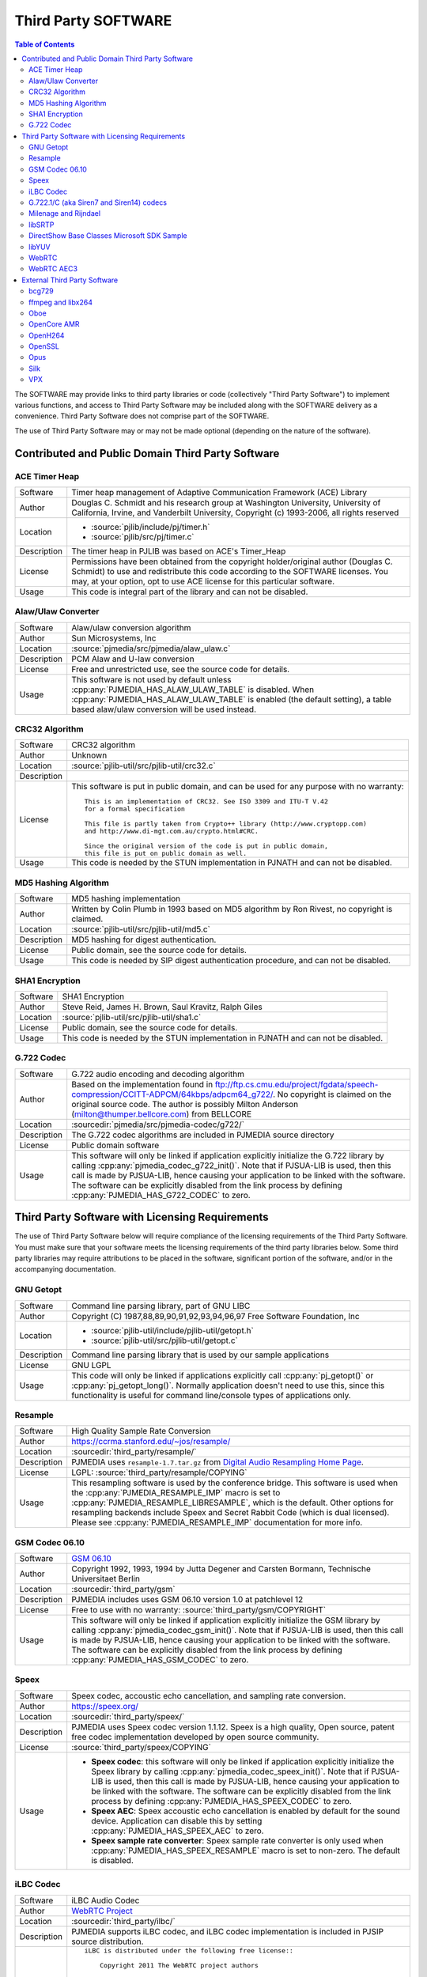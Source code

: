 .. _licensing_3rd_party:

Third Party SOFTWARE
=====================

.. contents:: Table of Contents
    :depth: 2


The SOFTWARE may provide links to third party libraries or code (collectively "Third Party 
Software") to implement various functions, and access to Third Party Software may be 
included along with the SOFTWARE delivery as a convenience. Third Party Software does not 
comprise part of the SOFTWARE.

The use of Third Party Software may or may not be made optional (depending on the nature of 
the software).


Contributed and Public Domain Third Party Software
-------------------------------------------------------

ACE Timer Heap
~~~~~~~~~~~~~~~~~~
.. list-table::
   :header-rows: 0

   * - Software
     - Timer heap management of ​Adaptive Communication Framework (ACE) Library
   * - Author
     - Douglas C. Schmidt and his research group at Washington University, University of 
       California, Irvine, and Vanderbilt University, Copyright (c) 1993-2006, all rights reserved
   * - Location
     - - :source:`pjlib/include/pj/timer.h`
       - :source:`pjlib/src/pj/timer.c`
   * - Description
     - The timer heap in PJLIB was based on ACE's Timer_Heap
   * - License
     - Permissions have been obtained from the copyright holder/original author (Douglas C. 
       Schmidt) to use and redistribute this code according to the SOFTWARE licenses. You may, 
       at your option, opt to use ACE license for this particular software.
   * - Usage
     - This code is integral part of the library and can not be disabled.


Alaw/Ulaw Converter
~~~~~~~~~~~~~~~~~~~~~~~~~
.. list-table::
   :header-rows: 0

   * - Software
     - Alaw/ulaw conversion algorithm 
   * - Author
     - Sun Microsystems, Inc 
   * - Location
     - :source:`pjmedia/src/pjmedia/alaw_ulaw.c`
   * - Description
     - PCM Alaw and U-law conversion
   * - License
     - Free and unrestricted use, see the source code for details.
   * - Usage
     - This software is not used by default unless :cpp:any:`PJMEDIA_HAS_ALAW_ULAW_TABLE` is disabled. 
       When :cpp:any:`PJMEDIA_HAS_ALAW_ULAW_TABLE` is enabled (the default setting), a table based 
       alaw/ulaw conversion will be used instead. 


CRC32 Algorithm
~~~~~~~~~~~~~~~~~~~~~~
.. list-table::
   :header-rows: 0

   * - Software
     - CRC32 algorithm 
   * - Author
     - Unknown
   * - Location
     - :source:`pjlib-util/src/pjlib-util/crc32.c`
   * - Description
     - 
   * - License
     - This software is put in public domain, and can be used for any purpose with no warranty::

         This is an implementation of CRC32. See ISO 3309 and ITU-T V.42 
         for a formal specification

         This file is partly taken from Crypto++ library (http://www.cryptopp.com)
         and http://www.di-mgt.com.au/crypto.html#CRC.

         Since the original version of the code is put in public domain,
         this file is put on public domain as well.

   * - Usage
     - This code is needed by the STUN implementation in PJNATH and can not be disabled. 


MD5 Hashing Algorithm
~~~~~~~~~~~~~~~~~~~~~~~~~
.. list-table::
   :header-rows: 0

   * - Software
     - MD5 hashing implementation 
   * - Author
     - Written by Colin Plumb in 1993 based on MD5 algorithm by Ron Rivest, no copyright is claimed.
   * - Location
     - :source:`pjlib-util/src/pjlib-util/md5.c`
   * - Description
     - MD5 hashing for digest authentication. 
   * - License
     - Public domain, see the source code for details.
   * - Usage
     - This code is needed by SIP digest authentication procedure, and can not be disabled. 



SHA1 Encryption
~~~~~~~~~~~~~~~~~~~~~~~~~
.. list-table::
   :header-rows: 0

   * - Software
     - SHA1 Encryption
   * - Author
     - Steve Reid, James H. Brown, Saul Kravitz, Ralph Giles
   * - Location
     - :source:`pjlib-util/src/pjlib-util/sha1.c`
   * - License
     - Public domain, see the source code for details.
   * - Usage
     - This code is needed by the STUN implementation in PJNATH and can not be disabled.


G.722 Codec
~~~~~~~~~~~~~~~~~~~~~~~~~
.. list-table::
   :header-rows: 0

   * - Software
     - G.722 audio encoding and decoding algorithm
   * - Author
     - Based on the implementation found in 
       ftp://ftp.cs.cmu.edu/project/fgdata/speech-compression/CCITT-ADPCM/64kbps/adpcm64_g722/. 
       No copyright is claimed on the original source code. The author is possibly Milton Anderson 
       (milton@thumper.bellcore.com) from BELLCORE
   * - Location
     - :sourcedir:`pjmedia/src/pjmedia-codec/g722/`
   * - Description
     - The G.722 codec algorithms are included in PJMEDIA source directory
   * - License
     - Public domain software
   * - Usage
     - This software will only be linked if application explicitly initialize the G.722 library 
       by calling :cpp:any:`pjmedia_codec_g722_init()`. Note that if PJSUA-LIB is used, then this call is 
       made by PJSUA-LIB, hence causing your application to be linked with the software. The 
       software can be explicitly disabled from the link process by defining 
       :cpp:any:`PJMEDIA_HAS_G722_CODEC` to zero. 



Third Party Software with Licensing Requirements
-------------------------------------------------------
The use of Third Party Software below will require compliance of the licensing requirements of 
the Third Party Software. You must make sure that your software meets the licensing requirements 
of the third party libraries below. Some third party libraries may require attributions to be 
placed in the software, significant portion of the software, and/or in the accompanying 
documentation. 


GNU Getopt
~~~~~~~~~~~~~~~~~~~~~~~~~
.. list-table::
   :header-rows: 0

   * - Software
     - Command line parsing library, part of GNU LIBC
   * - Author
     - Copyright (C) 1987,88,89,90,91,92,93,94,96,97 Free Software Foundation, Inc
   * - Location
     - - :source:`pjlib-util/include/pjlib-util/getopt.h`
       - :source:`pjlib-util/src/pjlib-util/getopt.c`
   * - Description
     - Command line parsing library that is used by our sample applications
   * - License
     - GNU LGPL
   * - Usage
     - This code will only be linked if applications explicitly call :cpp:any:`pj_getopt()`
       or :cpp:any:`pj_getopt_long()`. Normally application doesn't need to use this, since this 
       functionality is useful for command line/console types of applications only.


Resample
~~~~~~~~~~~~~~~~~~~~~~~~~
.. list-table::
   :header-rows: 0

   * - Software
     - High Quality Sample Rate Conversion
   * - Author
     - https://ccrma.stanford.edu/~jos/resample/
   * - Location
     - :sourcedir:`third_party/resample/`
   * - Description
     - PJMEDIA uses ``resample-1.7.tar.gz`` from 
       `Digital Audio Resampling Home Page <https://ccrma.stanford.edu/~jos/resample/>`__.
   * - License
     - LGPL: :source:`third_party/resample/COPYING`
   * - Usage
     - This resampling software is used by the conference bridge. This software is used 
       when the :cpp:any:`PJMEDIA_RESAMPLE_IMP` macro is set to :cpp:any:`PJMEDIA_RESAMPLE_LIBRESAMPLE`, 
       which is the default. Other options for resampling backends include Speex and 
       Secret Rabbit Code (which is dual licensed). Please see :cpp:any:`PJMEDIA_RESAMPLE_IMP` 
       documentation for more info. 


GSM Codec 06.10
~~~~~~~~~~~~~~~~~~~~~~~~~
.. list-table::
   :header-rows: 0

   * - Software
     - `GSM 06.10 <http://kbs.cs.tu-berlin.de/%7Ejutta/toast.html>`_
   * - Author
     - Copyright 1992, 1993, 1994 by Jutta Degener and Carsten Bormann, Technische 
       Universitaet Berlin
   * - Location
     - :sourcedir:`third_party/gsm`
   * - Description
     - PJMEDIA includes uses GSM 06.10 version 1.0 at patchlevel 12 
   * - License
     - Free to use with no warranty: :source:`third_party/gsm/COPYRIGHT`
   * - Usage
     - This software will only be linked if application explicitly initialize the
       GSM library by calling :cpp:any:`pjmedia_codec_gsm_init()`. Note that if PJSUA-LIB 
       is used, then this call is made by PJSUA-LIB, hence causing your application 
       to be linked with the software. The software can be explicitly disabled from 
       the link process by defining :cpp:any:`PJMEDIA_HAS_GSM_CODEC` to zero. 


Speex
~~~~~~~~~~~~~~~~~~~~~~~~~
.. list-table::
   :header-rows: 0

   * - Software
     - Speex codec, accoustic echo cancellation, and sampling rate conversion.
   * - Author
     - https://speex.org/
   * - Location
     - :sourcedir:`third_party/speex/`
   * - Description
     - PJMEDIA uses Speex codec version 1.1.12. Speex is a high quality, Open source, 
       patent free codec implementation developed by open source community.
   * - License
     - :source:`third_party/speex/COPYING`
   * - Usage
     - - **Speex codec**:  this software will only be linked if application explicitly 
         initialize the Speex library by calling :cpp:any:`pjmedia_codec_speex_init()`.
         Note that if PJSUA-LIB is used, then this call is made by PJSUA-LIB, 
         hence causing your application to be linked with the software. The 
         software can be explicitly disabled from the link process by defining 
         :cpp:any:`PJMEDIA_HAS_SPEEX_CODEC` to zero.

       - **Speex AEC**: Speex accoustic echo cancellation is enabled by default for 
         the sound device. Application can disable this by setting 
         :cpp:any:`PJMEDIA_HAS_SPEEX_AEC` to zero.

       - **Speex sample rate converter**: Speex sample rate converter is only used 
         when :cpp:any:`PJMEDIA_HAS_SPEEX_RESAMPLE` macro is set to non-zero. The 
         default is disabled.


iLBC Codec
~~~~~~~~~~~~~~~~~~~~~~~~~
.. list-table::
   :header-rows: 0

   * - Software
     - iLBC Audio Codec 
   * - Author
     - `WebRTC Project <http://www.webrtc.org/ilbc-freeware>`_
   * - Location
     - :sourcedir:`third_party/ilbc/`
   * - Description
     - PJMEDIA supports iLBC codec, and iLBC codec implementation is included in PJSIP 
       source distribution. 
   * - License
     - ::
        
        iLBC is distributed under the following free license::

            Copyright 2011 The WebRTC project authors

        Redistribution and use in source and binary forms, with or without
        modification, are permitted provided that the following conditions
        are met:

        - Redistributions of source code must retain the above copyright
          notice, this list of conditions and the following disclaimer.

        - Redistributions in binary form must reproduce the above copyright
          notice, this list of conditions and the following disclaimer in the
          documentation and/or other materials provided with the distribution.

        - Neither the name of Google nor the names of its
          contributors may be used to endorse or promote products derived from
          this software without specific prior written permission.

        THIS SOFTWARE IS PROVIDED BY THE COPYRIGHT HOLDERS AND CONTRIBUTORS
        ``AS IS'' AND ANY EXPRESS OR IMPLIED WARRANTIES, INCLUDING, BUT NOT
        LIMITED TO, THE IMPLIED WARRANTIES OF MERCHANTABILITY AND FITNESS FOR
        A PARTICULAR PURPOSE ARE DISCLAIMED.  IN NO EVENT SHALL THE FOUNDATION OR
        CONTRIBUTORS BE LIABLE FOR ANY DIRECT, INDIRECT, INCIDENTAL, SPECIAL,
        EXEMPLARY, OR CONSEQUENTIAL DAMAGES (INCLUDING, BUT NOT LIMITED TO,
        PROCUREMENT OF SUBSTITUTE GOODS OR SERVICES; LOSS OF USE, DATA, OR
        PROFITS; OR BUSINESS INTERRUPTION) HOWEVER CAUSED AND ON ANY THEORY OF
        LIABILITY, WHETHER IN CONTRACT, STRICT LIABILITY, OR TORT (INCLUDING
        NEGLIGENCE OR OTHERWISE) ARISING IN ANY WAY OUT OF THE USE OF THIS
        SOFTWARE, EVEN IF ADVISED OF THE POSSIBILITY OF SUCH DAMAGE.

   * - Usage
     - This software will only be linked if application explicitly initialize 
       the iLBC library by calling :cpp:any:`pjmedia_codec_ilbc_init()`. Note that if 
       PJSUA-LIB is used, then this call is made by PJSUA-LIB, hence causing 
       your application to be linked with the software. The software can be 
       explicitly disabled from the link process by defining 
       :cpp:any:`PJMEDIA_HAS_ILBC_CODEC` to zero. 


G.722.1/C (aka Siren7 and Siren14) codecs
~~~~~~~~~~~~~~~~~~~~~~~~~~~~~~~~~~~~~~~~~~~~~
.. list-table::
   :header-rows: 0

   * - Software
     - Siren7/ITU-T G.722.1, licensed from Polycom, and Siren14/ITU-T 
       G.722.1 Annex C, licensed from Polycom
   * - Author
     - `Polycom <http://www.polycom.com/>`_
   * - Location
     - :sourcedir:`third_party/g7221/`
   * - Description
     - PJMEDIA supports G.722.1/C codecs, and G.722.1/C codec implementation is 
       included in PJSIP source distribution.
   * - License
     - We have acquired a license from Polycom to distribute the codec with PJSIP, 
       however you (the user of PJSIP software) MUST acquire the license from Poly 
       (previously Polycom) yourself to use the codec and/or distribute software 
       linked with the codec. Please see 
       https://web.archive.org/web/20140709022721/http://www.polycom.com/company/about-us/technology/siren/siren-faq.html 
       for more info (this is temporarily a web archive link because when Polycom 
       became Poly the original link disappeared). 
   * - Usage
     - This software is by default disabled, due to the licensing restriction above. 
       The software can be explicitly enabled by defining :cpp:any:`PJMEDIA_HAS_G7221_CODEC`
       to one.


Milenage and Rijndael
~~~~~~~~~~~~~~~~~~~~~~~~~
.. list-table::
   :header-rows: 0

   * - Software
     - Milenage
   * - Author
     - The implementation was taken from 
       `3GPP TS 35.206 V7.0.0 <http://www.3gpp.org/ftp/Specs/archive/35_series/35.206/>`__ 
       document
   * - Location
     - :sourcedir:`third_party/milenage/`
   * - Description
     - Milenage algorithm is used for AKAv1-MD5 and AKAv2 SIP digest authentication.
   * - License
     - Please consult `3GPP TS documents <http://www.3gpp.org/specifications/60-confidentiality-algorithms>`__ ::

         The 3GPP authentication and key generation functions (MILENAGE) have been developed
         through the collaborative efforts of the 3GPP Organizational Partners.

         They may be used only for the development and operation of 3G Mobile Communications and 
         services. There are no additional requirements or authorizations necessary for these 
         algorithms to be implemented.

   * - Usage
     - The Milenage and Rijndael implementation will only be linked with application if 
       AKA authentication is used and application explicitly calls or makes reference to 
       :cpp:any:`pjsip_auth_create_aka_response()` function. 


libSRTP
~~~~~~~~~~~~~~~~~~~~~~~~~
.. list-table::
   :header-rows: 0

   * - Software
     - `libSRTP <https://github.com/cisco/libsrtp>`_
   * - Author
     - David A. McGrew, Cisco Systems, Inc. 
   * - Location
     - :sourcedir:`third_party/srtp/`
   * - Description
     - libSRTP implements Secure RTP/RTCP (SRTP and SRTCP).
   * - License
     - BSD 3-clause: :source:`third_party/srtp/README.md`
   * - Usage
     - Copy of libSRTP is included in PJSIP distribution, and it is built by 
       default on all supported platforms. SRTP functionality is also enabled 
       by default. If you wish to disable SRTP, declare :cpp:any:`PJMEDIA_HAS_SRTP`
       macro to zero. 


DirectShow Base Classes Microsoft SDK Sample
~~~~~~~~~~~~~~~~~~~~~~~~~~~~~~~~~~~~~~~~~~~~~~~~~~~
.. list-table::
   :header-rows: 0

   * - Software
     - `​DirectShow Base Classes <http://msdn.microsoft.com/en-us/library/windows/desktop/dd375456%28v=vs.85%29.aspx>`_
   * - Author
     - Microsoft
   * - Location
     - :sourcedir:`third_party/BaseClasses/`
   * - Description
     - The DirectShow base classes are a set of C++ classes and utility functions 
       designed for implementing DirectShow filters. Several of the helper classes 
       are also useful for application developers. 
   * - License
     - Microsoft Windows SDK Licence (Licence.htm in Windows SDK installation directory)::

          Sample Code.  You may modify, copy, and distribute the source and 
          object code form of code marked as "sample."

   * - Usage
     - Used in DirectShow device driver for video capture support on Windows platform. 
       If you wish to disable it define macro :cpp:any:`PJMEDIA_VIDEO_DEV_HAS_DSHOW` to 0. 
       This will disable video capture on Windows. 


libYUV
~~~~~~~~~~~~~~~~~~~~~~~~~
.. list-table::
   :header-rows: 0

   * - Software
     - https://chromium.googlesource.com/libyuv/libyuv/
   * - Author
     - The LibYuv Project Authors
   * - Location
     - :sourcedir:`third_party/yuv/`
   * - Description
     - Video conversion utilities. 
   * - License
     - - BSD 3-clause: :source:`third_party/yuv/LICENSE`
       - Third-party: :source:`third_party/yuv/LICENSE_THIRD_PARTY`
   * - Usage
     - Libyuv may be detected and enabled by the configure script, either automatically 
       or manually via ``--with-libyuv`` option. It may be forcefully disabled by 
       defining :cpp:any:`PJMEDIA_HAS_LIBYUV` to 0 in :any:`config_site.h`. 


WebRTC
~~~~~~~~~~~~~~~~~~~~~~~~~
.. list-table::
   :header-rows: 0

   * - Software
     - https://chromium.googlesource.com/external/webrtc/+/master
   * - Location
     - :sourcedir:`third_party/webrtc/`
   * - Description
     - WebRTC Acoustic Echo Cancellation
   * - License
     - Please consult:

       - :source:`third_party/webrtc/LICENSE`
       - :source:`third_party/webrtc/LICENSE_THIRD_PARTY`

   * - Usage
     - WebRTC AEC is by default enabled, but can be disabled by passing 
       ``--disable-webrtc`` to the configure script or defining 
       :cpp:any:`PJMEDIA_HAS_WEBRTC_AEC` to 0 in :any:`config_site.h`.


WebRTC AEC3
~~~~~~~~~~~~~~~~~~~~~~~~~
.. list-table::
   :header-rows: 0

   * - Software
     - https://webrtc.googlesource.com/src
   * - Location
     - https://github.com/pjsip/pjproject/tree/master/third_party/webrtc_aec3/
   * - Description
     - WebRTC AEC3 
   * - License
     - Please consult:

       - :source:`third_party/webrtc_aec3/PJSIP_NOTES`

       Specifically, please consult WebRTC's license in:

       - :source:`third_party/webrtc_aec3/LICENSE`
        
       as well as the licenses of the third party components required in:

       - :source:`third_party/webrtc_aec3/src/absl/LICENSE` (abseil),
       - :source:`third_party/webrtc_aec3/src/third_party/rnnoise/COPYING`
         (rnnoise),
       - :source:`third_party/webrtc_aec3/src/third_party/pffft/README.txt` (pffft)

   * - Usage
     - WebRTC AEC3 can be enabled by passing ``--enable-libwebrtc-aec3`` to the 
       ``configure`` script. 



External Third Party Software
-------------------------------------------------------

The SOFTWARE may be linked with these external third party software (i.e. libraries that are
not shipped with the SOFTWARE).


bcg729
~~~~~~~~~~~~~~~~~~~~~~~~~
.. list-table::
   :header-rows: 0

   * - Software
     - http://www.linphone.org/technical-corner/bcg729
   * - Location
     - - :source:`pjmedia/include/pjmedia-codec/bcg729.h`
       - :source:`pjmedia/src/pjmedia-codec/bcg729.c`
   * - Description
     - G.729 codec using backend implementation from bcg729
   * - License
     - Please consult the bcg729 website
   * - Usage
     - See :ref:`bcg729`


ffmpeg and libx264
~~~~~~~~~~~~~~~~~~~~~~~~~
.. list-table::
   :header-rows: 0

   * - Software
     -  - https://www.ffmpeg.org
        - http://www.videolan.org/developers/x264.html
   * - Location
     -  - :source:`pjmedia/src/pjmedia-codec/ffmpeg_vid_codecs.c`
        - :source:`pjmedia/src/pjmedia/ffmpeg_util.c`
        - :source:`pjmedia/src/pjmedia/converter_libswscale.c`
   * - Description
     - Ffmpeg and libx264 are used as codec backends for H.263 and H.264 and as video 
       format converter.
   * - License
     - Please consult the Ffmpeg and libx264 websites. 
   * - Usage
     - See :ref:`ffmpeg`. 


Oboe
~~~~~~~~~~~~~~~~~~~~~~~~~
.. list-table::
   :header-rows: 0

   * - Software
     - https://github.com/google/oboe
   * - Author
     - https://github.com/google/oboe/blob/main/AUTHORS
   * - Location
     - :source:`pjmedia/src/pjmedia-audiodev/oboe_dev.cpp`
   * - Description
     - PJSIP may be configured to use Oboe capture and playback audio device on Android
   * - License
     - Apache 2.0. See https://github.com/google/oboe/blob/main/LICENSE
   * - Usage
     - See :ref:`oboe`


OpenCore AMR
~~~~~~~~~~~~~~~~~~~~~~~~~
.. list-table::
   :header-rows: 0

   * - Software
     - https://sourceforge.net/projects/opencore-amr/
   * - Location
     - :source:`pjmedia/src/pjmedia-codec/opencore_amr.c`
   * - Description
     - OpenCore AMR NB/WB codec can be used with the SOFTWARE
   * - License
     - Apache v2 license, but it may contain derived work of other project. Please check the
       website for the details.
   * - Usage
     - See :ref:`opencore_amr`


OpenH264
~~~~~~~~~~~~~~~~~~~~~~~~~
.. list-table::
   :header-rows: 0

   * - Software
     - http://www.openh264.org/
   * - Location
     - :source:`pjmedia/src/pjmedia-codec/openh264.cpp`
   * - Description
     - OpenH264 codec
   * - License
     - Please consult the OpenH264 website
   * - Usage
     - See :ref:`openh264`


OpenSSL
~~~~~~~~~~~~~~~~~~~~~~~~~
.. list-table::
   :header-rows: 0

   * - Software
     - http://www.openssl.org/
   * - Location
     - :source:`pjlib/src/pj/ssl_sock_ossl.c`
   * - Description
     - OpenSSL is used as the backend implementation of PJLIB's secure socket, which among 
       other thing is used by PJSIP's SIP TLS transport object. 
   * - License
     - The OpenSSL library is licensed under 
       `Apache-style license <http://www.openssl.org/source/license.html>`__, but this is 
       deemed to be `incompatible with GPL <http://ftp-master.debian.org/REJECT-FAQ.html>`_
       (hence we give explicit permission to link with it).
   * - Usage
     - See :any:`/specific-guides/security/ssl`


Opus
~~~~~~~~~~~~~~~~~~~~~~~~~
.. list-table::
   :header-rows: 0

   * - Software
     - Opus is a totally open, royalty-free, highly versatile audio codec.
   * - Author
     - https://www.opus-codec.org/
   * - Location
     - :source:`pjmedia/src/pjmedia-codec/opus.c`
   * - License
     - https://www.opus-codec.org/license/
   * - Usage
     - See :ref:`opus`



Silk
~~~~~~~~~~~~~~~~~~~~~~~~~
.. list-table::
   :header-rows: 0

   * - Software
     - https://github.com/mycelialold/spore/tree/master/jni/silk/sources
   * - Location
     - :source:`pjmedia/src/pjmedia-codec/silk.c`
   * - Description
     - Silk codec
   * - License
     - Please check the website
   * - Usage
     - See :ref:`silk`



VPX
~~~~~~~~~~~~~~~~~~~~~~~~~
.. list-table::
   :header-rows: 0

   * - Software
     - libvpx: https://www.webmproject.org/code/
   * - Location
     - :source:`pjmedia/src/pjmedia-codec/vpx.c`
   * - Description
     - VP8 and VP9 video codecs
   * - License
     - BSD 3-clause: https://github.com/webmproject/libvpx/blob/main/LICENSE
   * - Usage
     - See :ref:`libvpx`

